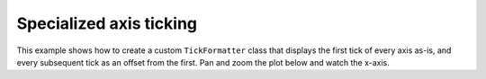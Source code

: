 .. _userguide_extensions_examples_ticking:

Specialized axis ticking
------------------------

This example shows how to create a custom ``TickFormatter`` class that displays
the first tick of every axis as-is, and every subsequent tick as an offset from
the first. Pan and zoom the plot below and watch the x-axis.

.. bokeh-plot:: docs/user_guide/examples/extensions_example_ticking.py
    :source-position: below
